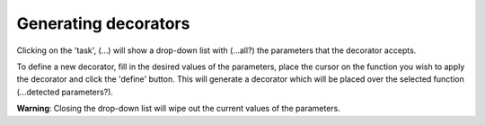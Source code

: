 Generating decorators
=====================

Clicking on the 'task', (...) will show a drop-down list with (...all?) the parameters that
the decorator accepts.

To define a new decorator, fill in the desired values of the parameters, place the cursor on
the function you wish to apply the decorator and click the 'define' button. This will
generate a decorator which will be placed over the selected function (...detected
parameters?).

**Warning**: Closing the drop-down list will wipe out the current values of the parameters.
